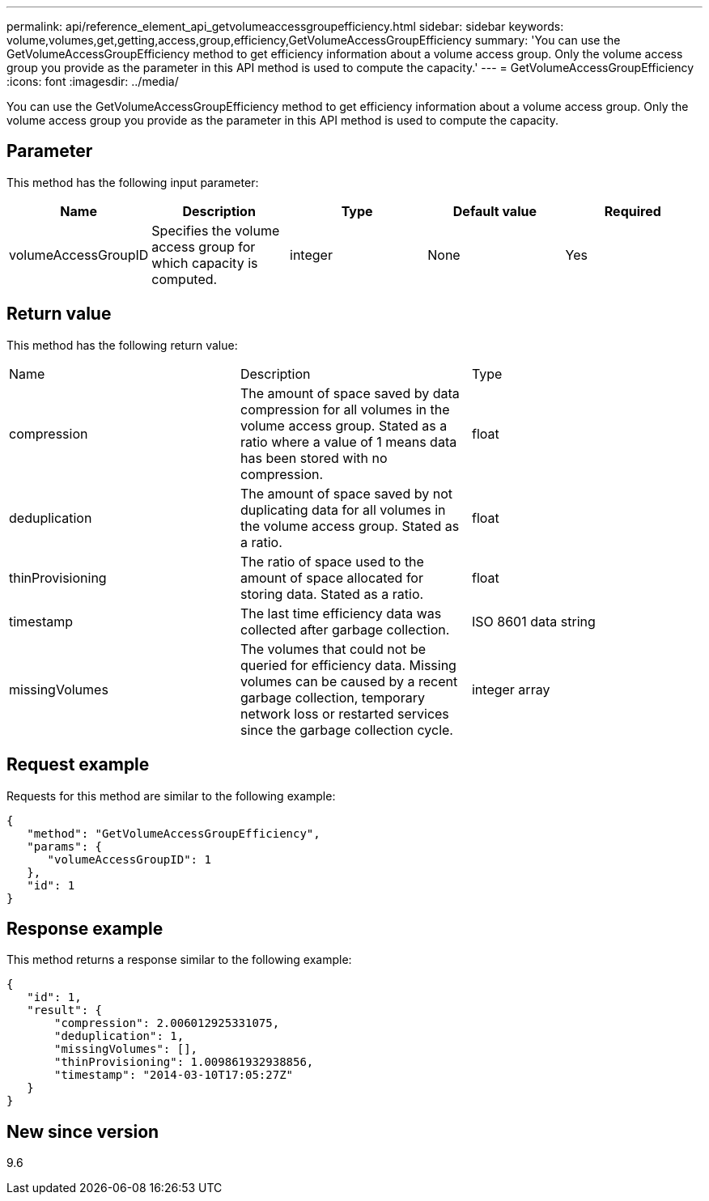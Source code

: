 ---
permalink: api/reference_element_api_getvolumeaccessgroupefficiency.html
sidebar: sidebar
keywords: volume,volumes,get,getting,access,group,efficiency,GetVolumeAccessGroupEfficiency
summary: 'You can use the GetVolumeAccessGroupEfficiency method to get efficiency information about a volume access group. Only the volume access group you provide as the parameter in this API method is used to compute the capacity.'
---
= GetVolumeAccessGroupEfficiency
:icons: font
:imagesdir: ../media/

[.lead]
You can use the GetVolumeAccessGroupEfficiency method to get efficiency information about a volume access group. Only the volume access group you provide as the parameter in this API method is used to compute the capacity.

== Parameter

This method has the following input parameter:

[options="header"]
|===
|Name |Description |Type |Default value |Required
a|
volumeAccessGroupID
a|
Specifies the volume access group for which capacity is computed.
a|
integer
a|
None
a|
Yes
|===

== Return value

This method has the following return value:

|===
|Name |Description |Type
a|
compression
a|
The amount of space saved by data compression for all volumes in the volume access group. Stated as a ratio where a value of 1 means data has been stored with no compression.
a|
float
a|
deduplication
a|
The amount of space saved by not duplicating data for all volumes in the volume access group. Stated as a ratio.
a|
float
a|
thinProvisioning
a|
The ratio of space used to the amount of space allocated for storing data. Stated as a ratio.
a|
float
a|
timestamp
a|
The last time efficiency data was collected after garbage collection.
a|
ISO 8601 data string
a|
missingVolumes
a|
The volumes that could not be queried for efficiency data. Missing volumes can be caused by a recent garbage collection, temporary network loss or restarted services since the garbage collection cycle.
a|
integer array
|===

== Request example

Requests for this method are similar to the following example:

----
{
   "method": "GetVolumeAccessGroupEfficiency",
   "params": {
      "volumeAccessGroupID": 1
   },
   "id": 1
}
----

== Response example

This method returns a response similar to the following example:

----
{
   "id": 1,
   "result": {
       "compression": 2.006012925331075,
       "deduplication": 1,
       "missingVolumes": [],
       "thinProvisioning": 1.009861932938856,
       "timestamp": "2014-03-10T17:05:27Z"
   }
}
----

== New since version

9.6
